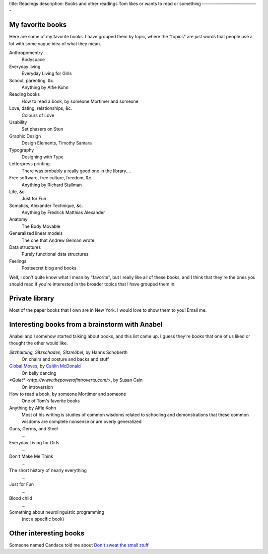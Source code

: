 title: Readings
description: Books and other readings Tom likes or wants to read or something
----------------------------

My favorite books
--------------------
Here are some of my favorite books. I have grouped them by topic,
where the "topics" are just words that people use a lot with some
vague idea of what they mean.

Anthropomentry
    Bodyspace
Everyday living
    Everyday Living for Girls
School, parenting, &c.
    Anything by Alfie Kohn
Reading books
    How to read a book, by someone Mortimer and someone
Love, dating, relationships, &c.
    Colours of Love
Usability
    Set phasers on Stun
Graphic Design
    Design Elements, Timothy Samara
Typography
    Designing with Type
Letterpress printing
    There was probably a really good one in the library....
Free software, free culture, freedom, &c.
    Anything by Richard Stallman
Life, &c.
    Just for Fun
Somatics, Alexander Technique, &c.
    Anything by Fredrick Matthias Alexander
Anatomy
    The Body Movable
Generalized linear models
    The one that Andrew Gelman wrote
Data structures
    Purely functional data structures
Feelings
    Postsecret blog and books

Well, I don't quite know what I mean by "favorite", but I really
like all of these books, and I think that they're the ones you
should read if you're interested in the broader topics that I
have grouped them in.

Private library
----------------------
Most of the paper books that I own are in New York. I would love
to show them to you! Email me.

Interesting books from a brainstorm with Anabel
---------------------------------------------------
Anabel and I somehow started talking about books, and this list came up.
I guess they're books that one of us liked or thought the other would like.

*Sitzhaltung, Sitzschaden, Sitzmöbel*, by Hanns Schoberth
    On chairs and posture and backs and stuff
`Global Moves <http://inamerryhour.com/global-moves/>`_, by `Caitlin McDonald <http://inamerryhour.com/>`_
    On belly dancing
`*Quiet* <http://www.thepowerofintroverts.com/>`, by Susan Cain
    On introversion
How to read a book, by someone Mortimer and someone
    One of Tom's favorite books
Anything by Alfie Kohn
    Most of his writing is studies of common wisdoms related to schooling and demonstrations that these common wisdoms are complete nonsense or are overly generalized
Guns, Germs, and Steel
    ...
Everyday Living for Girls
    ...
Don't Make Me Think
    ...
The short history of nearly everything
    ...
Just for Fun
    ...
Blood child
    ...
Something about neurolinguistic programming
    (not a specific book)

Other interesting books
-------------------------

Someone named Candace told me about `Don't sweat the small stuff <http://dontsweat.com/>`_
